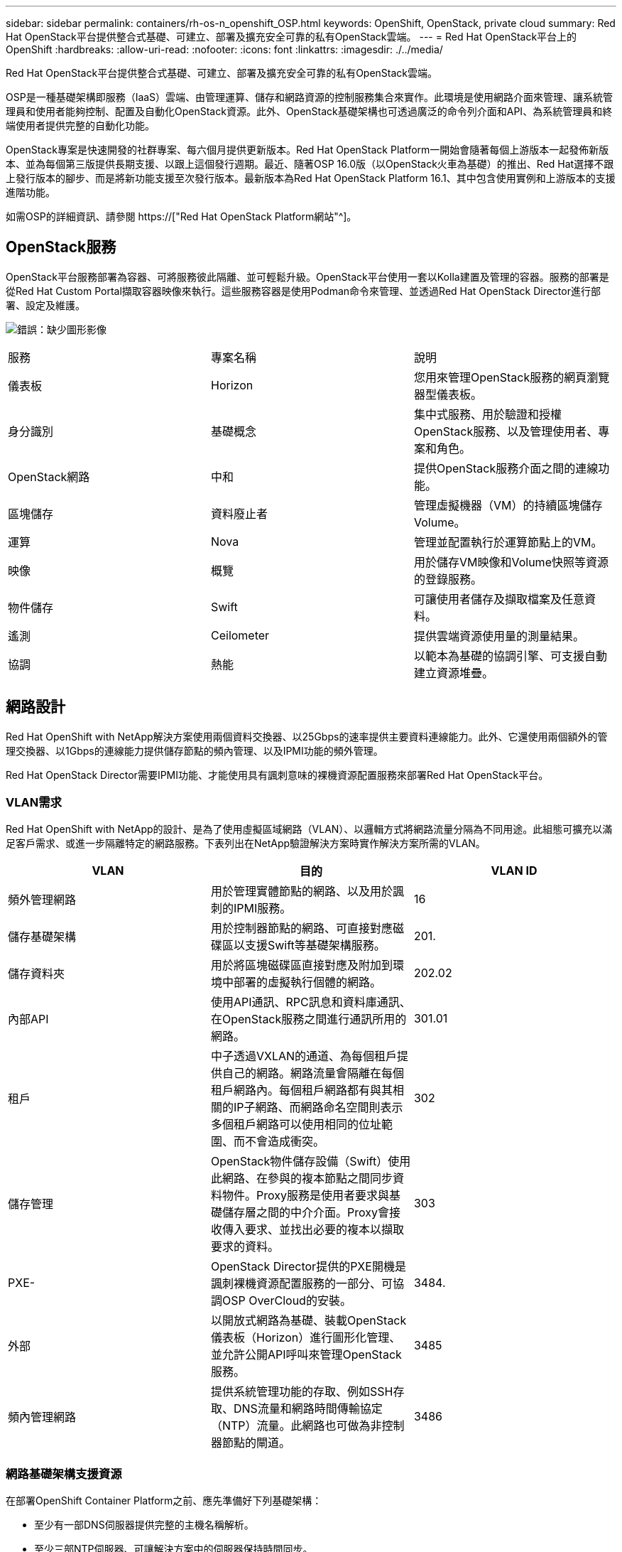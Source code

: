 ---
sidebar: sidebar 
permalink: containers/rh-os-n_openshift_OSP.html 
keywords: OpenShift, OpenStack, private cloud 
summary: Red Hat OpenStack平台提供整合式基礎、可建立、部署及擴充安全可靠的私有OpenStack雲端。 
---
= Red Hat OpenStack平台上的OpenShift
:hardbreaks:
:allow-uri-read: 
:nofooter: 
:icons: font
:linkattrs: 
:imagesdir: ./../media/


Red Hat OpenStack平台提供整合式基礎、可建立、部署及擴充安全可靠的私有OpenStack雲端。

OSP是一種基礎架構即服務（IaaS）雲端、由管理運算、儲存和網路資源的控制服務集合來實作。此環境是使用網路介面來管理、讓系統管理員和使用者能夠控制、配置及自動化OpenStack資源。此外、OpenStack基礎架構也可透過廣泛的命令列介面和API、為系統管理員和終端使用者提供完整的自動化功能。

OpenStack專案是快速開發的社群專案、每六個月提供更新版本。Red Hat OpenStack Platform一開始會隨著每個上游版本一起發佈新版本、並為每個第三版提供長期支援、以跟上這個發行週期。最近、隨著OSP 16.0版（以OpenStack火車為基礎）的推出、Red Hat選擇不跟上發行版本的腳步、而是將新功能支援至次發行版本。最新版本為Red Hat OpenStack Platform 16.1、其中包含使用實例和上游版本的支援進階功能。

如需OSP的詳細資訊、請參閱 https://["Red Hat OpenStack Platform網站"^]。



== OpenStack服務

OpenStack平台服務部署為容器、可將服務彼此隔離、並可輕鬆升級。OpenStack平台使用一套以Kolla建置及管理的容器。服務的部署是從Red Hat Custom Portal擷取容器映像來執行。這些服務容器是使用Podman命令來管理、並透過Red Hat OpenStack Director進行部署、設定及維護。

image:redhat_openshift_image34.png["錯誤：缺少圖形影像"]

|===


| 服務 | 專案名稱 | 說明 


| 儀表板 | Horizon | 您用來管理OpenStack服務的網頁瀏覽器型儀表板。 


| 身分識別 | 基礎概念 | 集中式服務、用於驗證和授權OpenStack服務、以及管理使用者、專案和角色。 


| OpenStack網路 | 中和 | 提供OpenStack服務介面之間的連線功能。 


| 區塊儲存 | 資料廢止者 | 管理虛擬機器（VM）的持續區塊儲存Volume。 


| 運算 | Nova | 管理並配置執行於運算節點上的VM。 


| 映像 | 概覽 | 用於儲存VM映像和Volume快照等資源的登錄服務。 


| 物件儲存 | Swift | 可讓使用者儲存及擷取檔案及任意資料。 


| 遙測 | Ceilometer | 提供雲端資源使用量的測量結果。 


| 協調 | 熱能 | 以範本為基礎的協調引擎、可支援自動建立資源堆疊。 
|===


== 網路設計

Red Hat OpenShift with NetApp解決方案使用兩個資料交換器、以25Gbps的速率提供主要資料連線能力。此外、它還使用兩個額外的管理交換器、以1Gbps的連線能力提供儲存節點的頻內管理、以及IPMI功能的頻外管理。

Red Hat OpenStack Director需要IPMI功能、才能使用具有諷刺意味的裸機資源配置服務來部署Red Hat OpenStack平台。



=== VLAN需求

Red Hat OpenShift with NetApp的設計、是為了使用虛擬區域網路（VLAN）、以邏輯方式將網路流量分隔為不同用途。此組態可擴充以滿足客戶需求、或進一步隔離特定的網路服務。下表列出在NetApp驗證解決方案時實作解決方案所需的VLAN。

|===
| VLAN | 目的 | VLAN ID 


| 頻外管理網路 | 用於管理實體節點的網路、以及用於諷刺的IPMI服務。 | 16 


| 儲存基礎架構 | 用於控制器節點的網路、可直接對應磁碟區以支援Swift等基礎架構服務。 | 201. 


| 儲存資料夾 | 用於將區塊磁碟區直接對應及附加到環境中部署的虛擬執行個體的網路。 | 202.02 


| 內部API | 使用API通訊、RPC訊息和資料庫通訊、在OpenStack服務之間進行通訊所用的網路。 | 301.01 


| 租戶 | 中子透過VXLAN的通道、為每個租戶提供自己的網路。網路流量會隔離在每個租戶網路內。每個租戶網路都有與其相關的IP子網路、而網路命名空間則表示多個租戶網路可以使用相同的位址範圍、而不會造成衝突。 | 302 


| 儲存管理 | OpenStack物件儲存設備（Swift）使用此網路、在參與的複本節點之間同步資料物件。Proxy服務是使用者要求與基礎儲存層之間的中介介面。Proxy會接收傳入要求、並找出必要的複本以擷取要求的資料。 | 303 


| PXE- | OpenStack Director提供的PXE開機是諷刺裸機資源配置服務的一部分、可協調OSP OverCloud的安裝。 | 3484. 


| 外部 | 以開放式網路為基礎、裝載OpenStack儀表板（Horizon）進行圖形化管理、並允許公開API呼叫來管理OpenStack服務。 | 3485 


| 頻內管理網路 | 提供系統管理功能的存取、例如SSH存取、DNS流量和網路時間傳輸協定（NTP）流量。此網路也可做為非控制器節點的閘道。 | 3486 
|===


=== 網路基礎架構支援資源

在部署OpenShift Container Platform之前、應先準備好下列基礎架構：

* 至少有一部DNS伺服器提供完整的主機名稱解析。
* 至少三部NTP伺服器、可讓解決方案中的伺服器保持時間同步。
* （選用）OpenShift環境的傳出網際網路連線功能。




== 正式作業部署的最佳實務做法

本節列出組織在將此解決方案部署至正式作業環境之前、應考慮的幾項最佳實務做法。



=== 將OpenShift部署至至少有三個運算節點的OSP私有雲

本文件所述的驗證架構、是部署三個OSP控制器節點和兩個OSP運算節點、提供最小的硬體部署、適合HA作業。此架構可確保容錯組態、讓兩個運算節點都能啟動虛擬執行個體、而已部署的VM則可在兩個Hypervisor之間移轉。

由於Red Hat OpenShift一開始會部署三個主節點、因此雙節點組態可能會導致至少兩個主節點佔用同一個節點、因此如果該特定節點無法使用、可能會導致OpenShift中斷。因此、部署至少三個OSP運算節點是Red Hat的最佳實務做法、如此一來、OpenShift主節點就能平均分散、解決方案就能獲得更高程度的容錯能力。



=== 設定虛擬機器/主機關聯性

啟用VM/主機關聯性、即可在多個Hypervisor節點之間散佈OpenShift主機。

關聯性是一種定義一組VM和/或主機規則的方法、可決定VM是在同一主機上一起執行、還是在群組中的主機上執行、或是在不同的主機上執行。它會透過建立關聯群組來套用至VM、這些群組由一組相同的參數和條件的VM和/或主機組成。根據關聯群組中的VM是在同一主機或群組中的主機上執行、還是分別在不同主機上執行、關聯群組的參數可以定義正關聯性或負關聯性。在Red Hat OpenStack平台中、可以建立和強制執行主機關聯性和反關聯性規則、方法是建立伺服器群組並設定篩選器、以便Nova在伺服器群組中部署的執行個體部署在不同的運算節點上。

伺服器群組預設最多可管理10個虛擬執行個體的放置位置。您可以更新Nova的預設配額來修改此設定。


NOTE: OSP伺服器群組有特定的硬關聯性/反關聯性限制；如果資源不足、無法部署在個別節點上、或資源不足、無法共用節點、則VM將無法開機。

若要設定關聯群組、請參閱 https://["如何設定OpenStack執行個體的關聯性和反關聯性？"^]。



=== 使用自訂安裝檔案進行OpenShift部署

IPI可透過本文稍早討論的互動式精靈、輕鬆部署OpenShift叢集。不過、您可能需要在叢集部署中變更某些預設值。

在這些執行個體中、您無需立即部署叢集、即可執行及執行wizard;而是建立組態檔、以便日後部署叢集。如果您需要變更任何IPI預設值、或是想要在環境中部署多個相同的叢集以供其他用途（例如多租戶）、這項功能就非常實用。如需建立OpenShift自訂安裝組態的詳細資訊、請參閱 https://["Red Hat OpenShift使用自訂功能在OpenStack上安裝叢集"^]。

link:rh-os-n_overview_netapp.html["下一步：NetApp儲存設備總覽。"]
